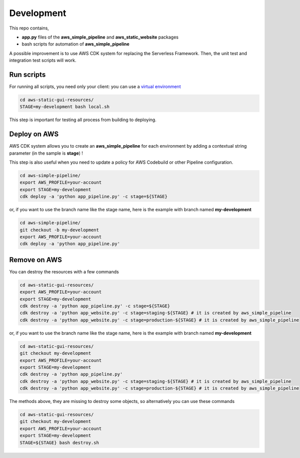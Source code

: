 Development
===========

This repo contains,

* **app.py** files of the **aws_simple_pipeline** and **aws_static_website** packages
* bash scripts for automation of **aws_simple_pipeline**

A possible improvement is to use AWS CDK system for replacing the Serverless Framework.
Then, the unit test and integration test scripts will work.

Run scripts
###########

For running all scripts, you need only your client: you can use a `virtual environment <https://simple-sample.readthedocs.io/en/latest/howtomake.html>`_ 

.. code-block:: bash

    cd aws-static-gui-resources/
    STAGE=my-development bash local.sh

This step is important for testing all process from building to deploying.

Deploy on AWS
#############

AWS CDK system allows you to create an **aws_simple_pipeline** for each environment by adding a contextual string parameter (in the sample is **stage**) !

This step is also useful when you need to update a policy for AWS Codebuild or other Pipeline configuration.

.. code-block:: bash

    cd aws-simple-pipeline/
    export AWS_PROFILE=your-account
    export STAGE=my-development
    cdk deploy -a 'python app_pipeline.py' -c stage=${STAGE}

or, if you want to use the branch name like the stage name, here is the example with branch named **my-development**

.. code-block:: bash

    cd aws-simple-pipeline/
    git checkout -b my-development
    export AWS_PROFILE=your-account
    cdk deploy -a 'python app_pipeline.py'

Remove on AWS
#############

You can destroy the resources with a few commands

.. code-block:: bash

    cd aws-static-gui-resources/
    export AWS_PROFILE=your-account
    export STAGE=my-development
    cdk destroy -a 'python app_pipeline.py' -c stage=${STAGE} 
    cdk destroy -a 'python app_website.py' -c stage=staging-${STAGE} # it is created by aws_simple_pipeline
    cdk destroy -a 'python app_website.py' -c stage=production-${STAGE} # it is created by aws_simple_pipeline

or, if you want to use the branch name like the stage name, here is the example with branch named **my-development**

.. code-block:: bash

    cd aws-static-gui-resources/
    git checkout my-development
    export AWS_PROFILE=your-account
    export STAGE=my-development
    cdk destroy -a 'python app_pipeline.py'
    cdk destroy -a 'python app_website.py' -c stage=staging-${STAGE} # it is created by aws_simple_pipeline
    cdk destroy -a 'python app_website.py' -c stage=production-${STAGE} # it is created by aws_simple_pipeline

The methods above, they are missing to destroy some objects, so alternatively you can use these commands

.. code-block:: bash

    cd aws-static-gui-resources/
    git checkout my-development
    export AWS_PROFILE=your-account
    export STAGE=my-development
    STAGE=${STAGE} bash destroy.sh
